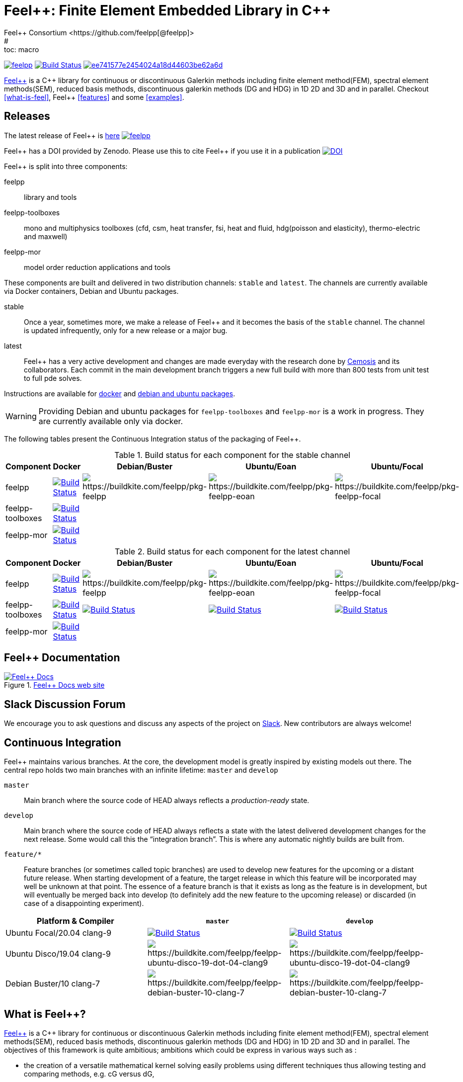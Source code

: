 :feelpp: Feel++
:cpp: C++
= {feelpp}: Finite Element Embedded Library in {cpp}
Feel++ Consortium <https://github.com/feelpp[@feelpp]>
# :toc: macro
:toclevels: 2
:stem: latexmath
:uri-rel-file-base: link:
:uri-rel-tree-base: link:
ifdef::env-site[]
:uri-rel-file-base: {uri-repo}/blob/develop/
:uri-rel-tree-base: {uri-repo}/tree/develop/
endif::[]
ifndef::env-github[:icons: font]
ifdef::env-github[]
:status:
:outfilesuffix: .adoc
:caution-caption: :fire:
:important-caption: :exclamation:
:note-caption: :paperclip:
:tip-caption: :bulb:
:warning-caption: :warning:
endif::[]
ifdef::env-github,env-browser[:outfilesuffix: .adoc]
// URIs:
:uri-org: https://github.com/feelpp
:uri-repo: {uri-org}/feelpp
:uri-www: http://www.feelpp.org
:uri-project: http://book.feelpp.org
:uri-docs: {uri-project}/
:uri-news: {uri-www}/news
:uri-manpage: {uri-project}/man/asciidoctor
:uri-help-base: https://help.github.com/articles
:uri-contribute: {uri-rel-file-base}CONTRIBUTING.adoc
:uri-license: {uri-rel-file-base}LICENSE.adoc
:uri-issues: {uri-repo}/issues
:uri-contributors: {uri-repo}/graphs/contributors
:uri-fork-help: {uri-help-base}/fork-a-repo
:uri-branch-help: {uri-fork-help}#create-branches
:uri-pr-help: {uri-help-base}/using-pull-requests
:uri-gist: https://gist.github.com
:uri-freesoftware: https://www.gnu.org/philosophy/free-sw.html


image:https://github-basic-badges.herokuapp.com/release/feelpp/feelpp.svg[link=https://github.com/feelpp/feelpp/releases/latest]
image:https://badge.buildkite.com/192023cd78277ebeb80f48580ea813c586ec6dcd0365531b33.svg?branch=develop["Build Status", link="https://buildkite.com/feelpp/feelpp"]
image:https://api.codacy.com/project/badge/Grade/ee741577e2454024a18d44603be62a6d[link="https://www.codacy.com/app/prudhomm/feelpp?utm_source=github.com&amp;utm_medium=referral&amp;utm_content=feelpp/feelpp&amp;utm_campaign=Badge_Grade"]

link:http://www.feelpp.org[{feelpp}] is a {cpp} library for continuous or discontinuous Galerkin methods including finite element method(FEM), spectral element methods(SEM), reduced basis methods, discontinuous galerkin methods (DG and HDG) in 1D 2D and 3D and in parallel. Checkout <<what-is-feel>>, {feelpp} <<features>> and some <<examples>>.

== Releases

The latest release of {feelpp} is https://github.com/feelpp/feelpp/releases/latest[here]
image:https://github-basic-badges.herokuapp.com/release/feelpp/feelpp.svg[link=https://github.com/feelpp/feelpp/releases/latest]

{feelpp} has a DOI provided by Zenodo. Please use this to cite {feelpp} if you use it in a publication
image:https://zenodo.org/badge/4392591.svg["DOI",link=https://zenodo.org/badge/latestdoi/4392591]

{feelpp} is split into three components:

feelpp:: library and tools
feelpp-toolboxes:: mono and multiphysics toolboxes (cfd, csm, heat transfer, fsi, heat and fluid, hdg(poisson and elasticity), thermo-electric and maxwell)
feelpp-mor:: model order reduction applications and tools

These components are built and delivered in two distribution channels: `stable` and `latest`.
The channels are currently available via Docker containers, Debian and Ubuntu packages.

stable:: Once a year, sometimes more, we make a release of {feelpp}  and it becomes the basis of the `stable` channel.
The channel is updated infrequently, only for a new release or a major bug.

latest:: {feelpp} has a very active development and changes are made everyday with the research done by http://www.cemosis.fr[Cemosis] and its collaborators.
Each commit in the main development branch triggers a new full build with more than 800 tests from unit test to full pde solves.

Instructions are available for http://docs.feelpp.org/user/0.107/install/containers/[docker] and http://docs.feelpp.org/user/0.107/install/distributions/[debian and ubuntu packages].

WARNING: Providing Debian and ubuntu packages for `feelpp-toolboxes` and `feelpp-mor` is a work in progress.
They are currently available only via docker.

[[cipkg]]
The following tables present the Continuous Integration status of the packaging of {feelpp}.


.Build status for each component for the stable channel
|===
| Component | Docker | Debian/Buster | Ubuntu/Eoan | Ubuntu/Focal

| feelpp
| image:https://badge.buildkite.com/192023cd78277ebeb80f48580ea813c586ec6dcd0365531b33.svg?branch=master["Build Status", link="https://buildkite.com/feelpp/feelpp"]
| image:https://badge.buildkite.com/8b8635a2a63929d7d2087b5169d8d6e4e1e3d5417ee83d0754.svg?branch=master[https://buildkite.com/feelpp/pkg-feelpp]
| image:https://badge.buildkite.com/663cf620a1e2d9c420c64e41998a9ba4d2023772872f88a893.svg?branch=master[https://buildkite.com/feelpp/pkg-feelpp-eoan]
| image:https://badge.buildkite.com/001f62767f40f08e353509962eff783c0e2318429356728e6f.svg?branch=master[https://buildkite.com/feelpp/pkg-feelpp-focal]

| feelpp-toolboxes
| image:https://badge.buildkite.com/192023cd78277ebeb80f48580ea813c586ec6dcd0365531b33.svg?branch=master["Build Status", link="https://buildkite.com/feelpp/feelpp"]
| 
| 
|

| feelpp-mor
| image:https://badge.buildkite.com/192023cd78277ebeb80f48580ea813c586ec6dcd0365531b33.svg?branch=master["Build Status", link="https://buildkite.com/feelpp/feelpp"]
|
|
|
|===

.Build status for each component for the latest channel
|===
| Component | Docker | Debian/Buster | Ubuntu/Eoan | Ubuntu/Focal

| feelpp
| image:https://badge.buildkite.com/192023cd78277ebeb80f48580ea813c586ec6dcd0365531b33.svg?branch=develop["Build Status", link="https://buildkite.com/feelpp/feelpp"]
| image:https://badge.buildkite.com/8b8635a2a63929d7d2087b5169d8d6e4e1e3d5417ee83d0754.svg?branch=develop[https://buildkite.com/feelpp/pkg-feelpp]
| image:https://badge.buildkite.com/663cf620a1e2d9c420c64e41998a9ba4d2023772872f88a893.svg?branch=develop[https://buildkite.com/feelpp/pkg-feelpp-eoan]
| image:https://badge.buildkite.com/001f62767f40f08e353509962eff783c0e2318429356728e6f.svg?branch=develop[https://buildkite.com/feelpp/pkg-feelpp-focal]

| feelpp-toolboxes
| image:https://badge.buildkite.com/192023cd78277ebeb80f48580ea813c586ec6dcd0365531b33.svg?branch=develop["Build Status", link="https://buildkite.com/feelpp/feelpp"]
| image:https://badge.buildkite.com/90ee47c7b5c62a516f7ef0911058f7a41626ccd752147119f0.svg?branch=develop["Build Status", link="https://buildkite.com/feelpp/pkg-feelpp-toolboxes-buster"]
| image:https://badge.buildkite.com/bb9c483c95e71e919d159e93d8c3803127c18cbcedbde8a4bb.svg?branch=develop["Build Status", link="https://buildkite.com/feelpp/pkg-feelpp-toolboxes-eoan"]
| image:https://badge.buildkite.com/c9763aa25f307c5d404c9354780d4d0eca94d0c0c6343b5cc2.svg?branch=develop["Build Status", link="https://buildkite.com/feelpp/pkg-feelpp-toolboxes-focal"]

| feelpp-mor
| image:https://badge.buildkite.com/192023cd78277ebeb80f48580ea813c586ec6dcd0365531b33.svg?branch=develop["Build Status", link="https://buildkite.com/feelpp/feelpp"]
|
|
|
|===


== {feelpp} Documentation

.link:http://docs.feelpp.org[{feelpp} Docs web site]
image::https://github.com/feelpp/book.feelpp.org/raw/master/images/cover_small.jpg[{feelpp} Docs,link=http://docs.feelpp.org]

== Slack Discussion Forum

We encourage you to ask questions and discuss any aspects of the project on https://feelpp.slack.com[Slack].
New contributors are always welcome!

== Continuous Integration

{feelpp} maintains various branches.
At the core, the development model is greatly inspired by existing models out there.
The central repo holds two main branches with an infinite lifetime: `master` and `develop`

`master`::
Main branch where the source code of HEAD always reflects a _production-ready_ state.

`develop`::
Main branch where the source code of HEAD always reflects a state with the latest delivered development changes for the next release.
Some would call this the “integration branch”. This is where any automatic nightly builds are built from.

`feature/*`::
Feature branches (or sometimes called topic branches) are used to develop new features for the upcoming or a distant future release.
When starting development of a feature, the target release in which this feature will be incorporated may well be unknown at that point.
The essence of a feature branch is that it exists as long as the feature is in development, but will eventually be merged back into develop (to definitely add the new feature to the upcoming release) or discarded (in case of a disappointing experiment).

|===
| Platform & Compiler | `master` | `develop`

|  Ubuntu Focal/20.04 clang-9
|  image:https://badge.buildkite.com/192023cd78277ebeb80f48580ea813c586ec6dcd0365531b33.svg?branch=master["Build Status", link="https://buildkite.com/feelpp/feelpp"]
|  image:https://badge.buildkite.com/192023cd78277ebeb80f48580ea813c586ec6dcd0365531b33.svg?branch=develop["Build Status", link="https://buildkite.com/feelpp/feelpp"]

|  Ubuntu Disco/19.04 clang-9
| image:https://badge.buildkite.com/56a8f50b0cd6a7ebf60abb852eb5f78f578f36623b37701809.svg?branch=master[https://buildkite.com/feelpp/feelpp-ubuntu-disco-19-dot-04-clang9]
| image:https://badge.buildkite.com/56a8f50b0cd6a7ebf60abb852eb5f78f578f36623b37701809.svg?branch=develop[https://buildkite.com/feelpp/feelpp-ubuntu-disco-19-dot-04-clang9]

|  Debian Buster/10 clang-7
|image:https://badge.buildkite.com/3828dcf05f226bd39dfe7dc4da7effb6c1e84af2fa7eab4d0c.svg?branch=master[https://buildkite.com/feelpp/feelpp-debian-buster-10-clang-7]
|image:https://badge.buildkite.com/3828dcf05f226bd39dfe7dc4da7effb6c1e84af2fa7eab4d0c.svg?branch=develop[https://buildkite.com/feelpp/feelpp-debian-buster-10-clang-7]

|===

== What is {feelpp}?

link:http://www.feelpp.org[{feelpp}] is a {cpp} library for continuous or discontinuous Galerkin methods including finite element method(FEM), spectral element methods(SEM), reduced basis methods, discontinuous galerkin methods (DG and HDG) in 1D 2D and 3D and in parallel.
The objectives of this framework is quite ambitious; ambitions which could be express in various ways such as :

 * the creation of a versatile mathematical kernel solving easily problems using different techniques thus allowing testing and comparing methods, e.g. cG versus dG,
 * the creation of a small and manageable library which shall nevertheless encompass a wide range of numerical methods and techniques,
 * build mathematical software that follows closely the mathematical abstractions associated with partial differential equations (PDE),
 * the creation of a library entirely in C++ allowing to create complex and typically multi-physics applications such as fluid-structure interaction or mass transport in haemodynamic.


Some basic installation procedure are available in the link:INSTALL.md[INSTALL] file, the detailled process is available link:http://www.feelpp.org/docs/develop/BuildingP.html[here].


== Features

 * 1D 2D and 3D (including high order) geometries and also lower topological dimension 1D(curve) in 2D and 3D or 2D(surface) in 3D
 * continuous and discontinuous (dG and hdG) arbitrary order Galerkin Methods in 1D, 2D and 3D including finite and spectral element methods
 * domain specific embedded language in C++ for variational formulations
 * interfaced with link:http://www.mcs.anl.gov/petsc/[PETSc] for linear and non-linear solvers
 * seamless parallel computations using PETSc
 * interfaced with link:http://www.grycap.upv.es/slepc/[SLEPc] for large-scale sparse standard and generalized eigenvalue  solvers
 * supports link:http://www.geuz.org/gmsh[Gmsh] for mesh generation
 * supports link:http://www.geuz.org/gmsh[Gmsh] for post-processing (including on high order geometries)
 * supports link:http://www.paraview.org[Paraview] and CEI/Ensight for post-processing and the following file formats: ensight gold, gmsh, xdmf.


== Contributing

In the spirit of {uri-freesoftware}[free software], _everyone_ is encouraged to help improve this project.
If you discover errors or omissions in the source code, documentation, or website content, please don't hesitate to submit an issue or open a pull request with a fix.
 New contributors are always welcome!

Here are some ways *you* can contribute:

* by using develop versions
* by {uri-issues}[reporting bugs]
* by {uri-issues}[suggesting new features]
 * by writing or editing documentation
 * by writing specifications
 * by writing code -- _No patch is too small._
 ** fix typos
 ** add comments
 ** write examples!
 ** write tests!
 * by refactoring code
 * by fixing {uri-issues}[issues]
 * by reviewing Pull Requests

The {uri-contribute}[Contributing] guide provides information on how to create, style, and submit issues, feature requests, code, and documentation to the {feelpp} Project.

== Getting Help

The {feelpp} project is developed to help you easily do _(i)_ modelisation simulation and optimisation and _(ii)_ high performance computing.
But we can't do it without your feedback!
We encourage you to ask questions and discuss any aspects of the project on the discussion list, on Twitter or in the chat room.

Twitter:: #feelpp hashtag or @feelpp mention
Chat (Slack):: image:https://img.shields.io/badge/slack-feelpp-blue[Slack, link=https://feelpp.slack.com]

ifdef::env-github[]
Further information and documentation about {feelpp} can be found on the project's website.

{uri-project}/[Home] | {uri-news}[News] | {uri-docs}[Docs]
endif::[]

The {feelpp} organization on GitHub hosts the project's source code, issue tracker, and sub-projects.

Source repository (git):: {uri-repo}
Issue tracker:: {uri-issues}
{feelpp} organization on GitHub:: {uri-org}

== Copyright and Licensing

Copyright (C) 2011-2019 {feelpp} Consortium.
Free use of this software is granted under the terms of the GPL License.

See the {uri-license}[LICENSE] file for details.

== Authors

{feelpp} is led by https://github.com/prudhomm[Christophe Prud'homme] and has received contributions from {uri-contributors}[many other individuals].
The project was initiated in 2006 by https://github.com/prudhomm[Christophe Prud'homme] and based initially on link:https://cmcsforge.epfl.ch/projects/lifev/[lifeV] and completely re-written since then.

== Examples

=== Laplacian in 2D using P3 Lagrange basis functions

Here is a full example to solve


$$-\Delta u = f \mbox{ in } \Omega,\quad u=g \mbox{ on } \partial \Omega$$

[source,cpp]
----
#include <feel/feel.hpp>

int main(int argc, char**argv )
{
    using namespace Feel;
    Environment env( _argc=argc, _argv=argv,
                     _desc=feel_options(),
                     _about=about(_name="qs_laplacian",
                                  _author="Feel++ Consortium",
                                  _email="feelpp-devel@feelpp.org"));

    auto mesh = unitSquare();
    auto Vh = Pch<1>( mesh );
    auto u = Vh->element();
    auto v = Vh->element();

    auto l = form1( _test=Vh );
    l = integrate(_range=elements(mesh),
                  _expr=id(v));

    auto a = form2( _trial=Vh, _test=Vh );
    a = integrate(_range=elements(mesh),
                  _expr=gradt(u)*trans(grad(v)) );
    a+=on(_range=boundaryfaces(mesh), _rhs=l, _element=u,
          _expr=constant(0.) );
    a.solve(_rhs=l,_solution=u);

    auto e = exporter( _mesh=mesh, _name="qs_laplacian" );
    e->add( "u", u );
    e->save();
    return 0;
}
----


=== Bratu equation in 2D

Here is a full non-linear example - the Bratu equation - to solve

[stem]
++++
-\Delta u + e^u = 0 \mbox{ in } \Omega,\quad u=0 \mbox{ on } \partial \Omega$$.
++++

[source,cpp]
----
#include <feel/feel.hpp>

inline
Feel::po::options_description
makeOptions()
{
    Feel::po::options_description bratuoptions( "Bratu problem options" );
    bratuoptions.add_options()
    ( "lambda", Feel::po::value<double>()->default_value( 1 ),
                "exp() coefficient value for the Bratu problem" )
    ( "penalbc", Feel::po::value<double>()->default_value( 30 ),
                 "penalisation parameter for the weak boundary conditions" )
    ( "hsize", Feel::po::value<double>()->default_value( 0.1 ),
               "first h value to start convergence" )
    ( "export-matlab", "export matrix and vectors in matlab" )
    ;
    return bratuoptions.add( Feel::feel_options() );
}

/**
 * Bratu Problem
 *
 * solve \f$ -\Delta u + \lambda \exp(u) = 0, \quad u_\Gamma = 0\f$ on \f$\Omega\f$
 */
int
main( int argc, char** argv )
{

    using namespace Feel;
    Environment env( _argc=argc, _argv=argv,
                     _desc=makeOptions(),
                     _about=about(_name="bratu",
                                  _author="Christophe Prud'homme",
                                  _email="christophe.prudhomme@feelpp.org"));
    auto mesh = unitSquare();
    auto Vh = Pch<3>( mesh );
    auto u = Vh->element();
    auto v = Vh->element();
    double penalbc = option(_name="penalbc").as<double>();
    double lambda = option(_name="lambda").as<double>();

    auto Jacobian = [=](const vector_ptrtype& X, sparse_matrix_ptrtype& J)
        {
            auto a = form2( _test=Vh, _trial=Vh, _matrix=J );
            a = integrate( elements( mesh ), gradt( u )*trans( grad( v ) ) );
            a += integrate( elements( mesh ), lambda*( exp( idv( u ) ) )*idt( u )*id( v ) );
            a += integrate( boundaryfaces( mesh ),
               ( - trans( id( v ) )*( gradt( u )*N() ) - trans( idt( u ) )*( grad( v )*N()  + penalbc*trans( idt( u ) )*id( v )/hFace() ) );
        };
    auto Residual = [=](const vector_ptrtype& X, vector_ptrtype& R)
        {
            auto u = Vh->element();
            u = *X;
            auto r = form1( _test=Vh, _vector=R );
            r = integrate( elements( mesh ), gradv( u )*trans( grad( v ) ) );
            r +=  integrate( elements( mesh ),  lambda*exp( idv( u ) )*id( v ) );
            r +=  integrate( boundaryfaces( mesh ),
               ( - trans( id( v ) )*( gradv( u )*N() ) - trans( idv( u ) )*( grad( v )*N() ) + penalbc*trans( idv( u ) )*id( v )/hFace() ) );
        };
    u.zero();
    backend()->nlSolver()->residual = Residual;
    backend()->nlSolver()->jacobian = Jacobian;
    backend()->nlSolve( _solution=u );

    auto e = exporter( _mesh=mesh );
    e->add( "u", u );
    e->save();
}
----
